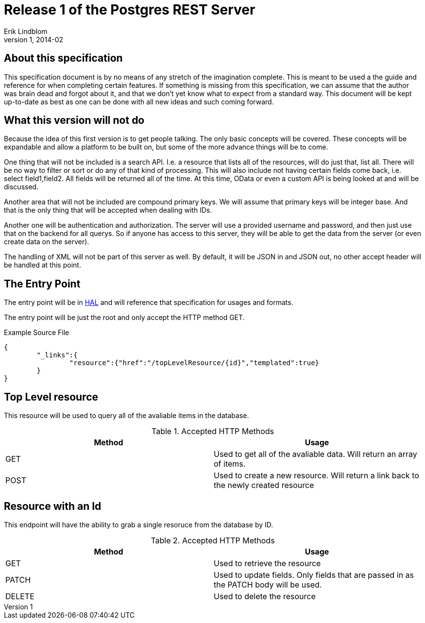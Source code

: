 Release 1 of the Postgres REST Server
=====================================
Erik Lindblom
v1, 2014-02
:doctype: book

About this specification
------------------------

This specification document is by no means of any stretch of the imagination complete. This is meant to be used a the guide and reference for when completing certain features. If something is missing from this specification, we can assume that the author was brain dead and forgot about it, and that we don't yet know what to expect from a standard way. This document will be kept up-to-date as best as one can be done with all new ideas and such coming forward.

What this version will not do
-----------------------------

Because the idea of this first version is to get people talking. The only basic concepts will be covered. These concepts will be expandable and allow a platform to be built on, but some of the more advance things will be to come. 

One thing that will not be included is a search API. I.e. a resource that lists all of the resources, will do just that, list all. There will be no way to filter or sort or do any of that kind of processing. This will also include not having certain fields come back, i.e. select field1,field2. All fields will be returned all of the time. At this time, OData or even a custom API is being looked at and will be discussed.

Another area that will not be included are compound primary keys. We will assume that primary keys will be integer base. And that is the only thing that will be accepted when dealing with IDs.

Another one will be authentication and authorization. The server will use a provided username and password, and then just use that on the backend for all querys. So if anyone has access to this server, they will be able to get the data from the server (or even create data on the server).

The handling of XML will not be part of this server as well. By default, it will be JSON in and JSON out, no other accept header will be handled at this point. 

The Entry Point
---------------

The entry point will be in http://tools.ietf.org/html/draft-kelly-json-hal-06[HAL] and will reference that specification for usages and formats.

The entry point will be just the root and only accept the HTTP method GET.

.Example Source File
[source,javascript]
{
	"_links":{
		"resource":{"href":"/topLevelResource/{id}","templated":true}
	}
}

Top Level resource
------------------

This resource will be used to query all of the avaliable items in the database.

.Accepted HTTP Methods
[options="header"]
|===
|Method |Usage
|GET    |Used to get all of the avaliable data. Will return an array of items.
|POST   |Used to create a new resource. Will return a link back to the newly created resource
|===


Resource with an Id
-------------------

This endpoint will have the ability to grab a single resoruce from the database by ID.

.Accepted HTTP Methods
[options="header"]
|===
|Method | Usage
|GET    | Used to retrieve the resource
|PATCH  | Used to update fields. Only fields that are passed in as the PATCH body will be used.
|DELETE | Used to delete the resource
|===
